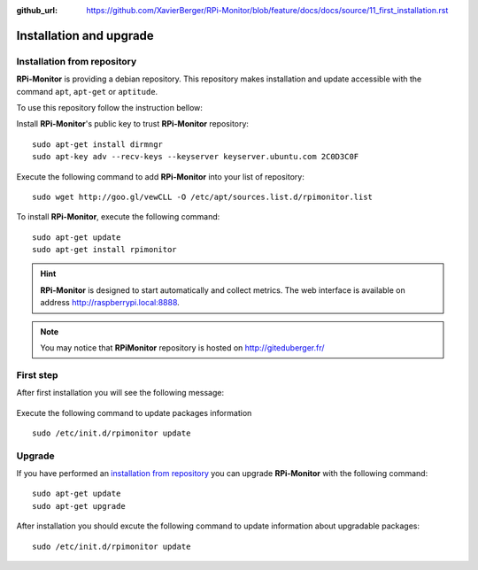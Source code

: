 :github_url: https://github.com/XavierBerger/RPi-Monitor/blob/feature/docs/docs/source/11_first_installation.rst

Installation and upgrade
========================

Installation from repository
----------------------------

**RPi-Monitor** is providing a debian repository. This repository makes 
installation and update accessible with the command ``apt``, ``apt-get`` or ``aptitude``.

To use this repository follow the instruction bellow:

Install **RPi-Monitor**'s public key to trust **RPi-Monitor** repository:

::

  sudo apt-get install dirmngr
  sudo apt-key adv --recv-keys --keyserver keyserver.ubuntu.com 2C0D3C0F

Execute the following command to add **RPi-Monitor** into your list of repository: 

::

  sudo wget http://goo.gl/vewCLL -O /etc/apt/sources.list.d/rpimonitor.list



To install **RPi-Monitor**, execute the following command:

::

  sudo apt-get update
  sudo apt-get install rpimonitor

.. hint:: **RPi-Monitor** is designed to start automatically and collect metrics.
          The web interface is available on address http://raspberrypi.local:8888.

.. note:: You may notice that **RPiMonitor** repository is hosted on 
          `http://giteduberger.fr/ <https://giteduberger.fr/en>`_


First step
----------

After first installation you will see the following message:

.. figure:: _static/firststep001.png
   :align: center

Execute the following command to update packages information

::

  sudo /etc/init.d/rpimonitor update


Upgrade
-------

If you have performed an `installation from repository <11_first_installation.html#installation-from-repository>`_
you can upgrade **RPi-Monitor** with the following command:

::

  sudo apt-get update
  sudo apt-get upgrade


After installation you should excute the following command to update information 
about upgradable packages:

::

  sudo /etc/init.d/rpimonitor update
